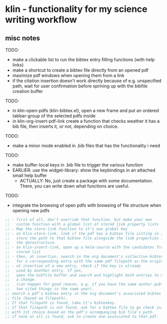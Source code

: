 #+LATEX_HEADER: \addbibresource{bibliography.bib} 
#+LATEX_HEADER: \addbibresource{test.bib} 

* klin - functionality for my science writing workflow
** misc notes

TODO: 
- make a clickable list to run the bibtex entry filling functions (with help links)
- make a shortcut to create a bibtex file directly from an opened pdf
- maximize pdf windows when opening them from a link
- if the citation insertion doesn't work directly because of e.g. unspecified path, 
  wait for user confirmation before sprining up with the bibfile creation buffer

TODO:
- in klin-open-pdfs (klin-bibtex.el), open a new frame and put 
  an ordered tabbar-group of the selected pdfs inside
- in klin-org-insert-pdf-link create a function that checks weather it has a bib file, then inserts it, or not, depending on choice. 

TODO: 
- make a minor mode enabled in .bib files that has the functionality i need

TODO: 
- make buffer-local keys in .bib file to trigger the various function
- EARLIER: use the widget-library: show the keybindings in an attached small help buffer
  - ACTUALLY: No, just create a package with some documentation. There, you can write down
    what functions are useful. 

TODO: 
- integrate the browsing of open pdfs with browsing of file structure when opening new pdfs
#+BEGIN_SRC emacs-lisp
;; - first of all, don't override that function, but make your own
;;   custom function with a global list of stored link property lists
;; - Map the store-link function to it's own global key
;; - on klin-store-link, look if the pdf has a bibtex file sitting in it's folder.
;;   store the path to that bibtex file alongside the link properties in
;;   the datastructure.
;; - on klin-insert-link, open up a helm-source with the candidates from the globally
;;   stored list
;; - then, at insertion, search in the org document's collective bibtex file,
;;   for a corresponding entry with the same pdf filepath as the original pdf
;; - at insertion of a new entry, check if the key is already
;;   used by another entry. If yes,
;;   open the bibfile buffer and search and highlight both entries to manually make
;;   a change.
;;   (can happen for good reason, e.g. if you have the same author publishing
;;   two cited things in the same year).
;; search a pdf's bibtex entry in the org document's associated bibtex
;; file (based on filepath).
;; If that filepath is found, take it's bibtexkey.
;; If that filepath is not found, ask for a bibtex file to go check in,
;; with 1st choice based on the pdf's accompanying bib file's path.
;; if none at all is found, ask to create one associated to that pdf.
#+END_SRC
